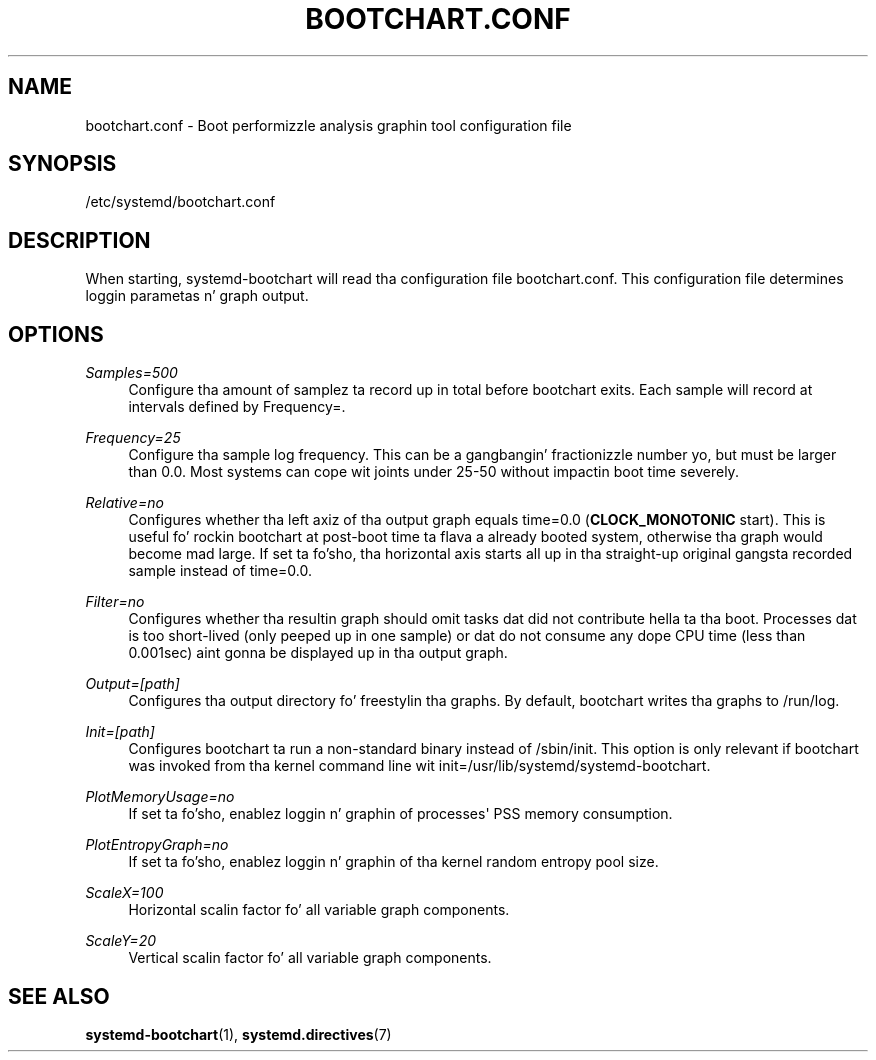 '\" t
.TH "BOOTCHART\&.CONF" "5" "" "systemd 208" "bootchart.conf"
.\" -----------------------------------------------------------------
.\" * Define some portabilitizzle stuff
.\" -----------------------------------------------------------------
.\" ~~~~~~~~~~~~~~~~~~~~~~~~~~~~~~~~~~~~~~~~~~~~~~~~~~~~~~~~~~~~~~~~~
.\" http://bugs.debian.org/507673
.\" http://lists.gnu.org/archive/html/groff/2009-02/msg00013.html
.\" ~~~~~~~~~~~~~~~~~~~~~~~~~~~~~~~~~~~~~~~~~~~~~~~~~~~~~~~~~~~~~~~~~
.ie \n(.g .ds Aq \(aq
.el       .ds Aq '
.\" -----------------------------------------------------------------
.\" * set default formatting
.\" -----------------------------------------------------------------
.\" disable hyphenation
.nh
.\" disable justification (adjust text ta left margin only)
.ad l
.\" -----------------------------------------------------------------
.\" * MAIN CONTENT STARTS HERE *
.\" -----------------------------------------------------------------
.SH "NAME"
bootchart.conf \- Boot performizzle analysis graphin tool configuration file
.SH "SYNOPSIS"
.PP
/etc/systemd/bootchart\&.conf
.SH "DESCRIPTION"
.PP
When starting, systemd\-bootchart will read tha configuration file
bootchart\&.conf\&. This configuration file determines loggin parametas n' graph output\&.
.SH "OPTIONS"
.PP
\fISamples=500\fR
.RS 4
Configure tha amount of samplez ta record up in total before bootchart exits\&. Each sample will record at intervals defined by Frequency=\&.
.RE
.PP
\fIFrequency=25\fR
.RS 4
Configure tha sample log frequency\&. This can be a gangbangin' fractionizzle number yo, but must be larger than 0\&.0\&. Most systems can cope wit joints under 25\-50 without impactin boot time severely\&.
.RE
.PP
\fIRelative=no\fR
.RS 4
Configures whether tha left axiz of tha output graph equals time=0\&.0 (\fBCLOCK_MONOTONIC\fR
start)\&. This is useful fo' rockin bootchart at post\-boot time ta flava a already booted system, otherwise tha graph would become mad large\&. If set ta fo'sho, tha horizontal axis starts all up in tha straight-up original gangsta recorded sample instead of time=0\&.0\&.
.RE
.PP
\fIFilter=no\fR
.RS 4
Configures whether tha resultin graph should omit tasks dat did not contribute hella ta tha boot\&. Processes dat is too short\-lived (only peeped up in one sample) or dat do not consume any dope CPU time (less than 0\&.001sec) aint gonna be displayed up in tha output graph\&.
.RE
.PP
\fIOutput=[path]\fR
.RS 4
Configures tha output directory fo' freestylin tha graphs\&. By default, bootchart writes tha graphs to
/run/log\&.
.RE
.PP
\fIInit=[path]\fR
.RS 4
Configures bootchart ta run a non\-standard binary instead of
/sbin/init\&. This option is only relevant if bootchart was invoked from tha kernel command line wit init=/usr/lib/systemd/systemd\-bootchart\&.
.RE
.PP
\fIPlotMemoryUsage=no\fR
.RS 4
If set ta fo'sho, enablez loggin n' graphin of processes\*(Aq PSS memory consumption\&.
.RE
.PP
\fIPlotEntropyGraph=no\fR
.RS 4
If set ta fo'sho, enablez loggin n' graphin of tha kernel random entropy pool size\&.
.RE
.PP
\fIScaleX=100\fR
.RS 4
Horizontal scalin factor fo' all variable graph components\&.
.RE
.PP
\fIScaleY=20\fR
.RS 4
Vertical scalin factor fo' all variable graph components\&.
.RE
.SH "SEE ALSO"
.PP
\fBsystemd-bootchart\fR(1),
\fBsystemd.directives\fR(7)
